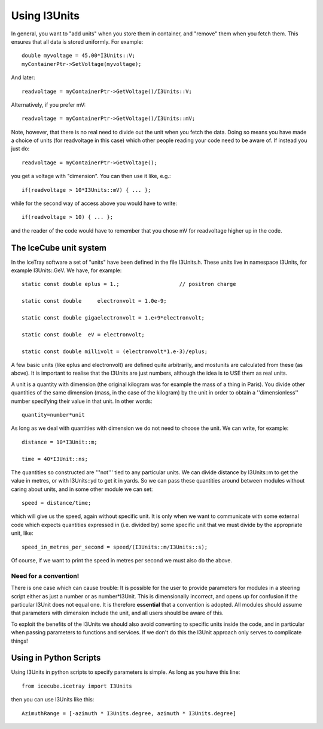 Using I3Units
==============

In general, you want to "add units" when you store them in
container, and "remove" them when you fetch them.  This
ensures that all data is stored uniformly.
For example::

 double myvoltage = 45.00*I3Units::V;
 myContainerPtr->SetVoltage(myvoltage);

And later::

 readvoltage = myContainerPtr->GetVoltage()/I3Units::V;

Alternatively, if you prefer mV::

 readvoltage = myContainerPtr->GetVoltage()/I3Units::mV;

Note, however, that there is no real need to divide out the unit when
you fetch the data. Doing so means you have made a choice of units
(for readvoltage in this case) which other people reading your code
need to be aware of. If instead you just do::

 readvoltage = myContainerPtr->GetVoltage();

you get a voltage with "dimension". You can then use it like, e.g.::

 if(readvoltage > 10*I3Units::mV) { ... };

while for the second way of access above you would have to write::

 if(readvoltage > 10) { ... };

and the reader of the code would have to remember that you chose mV for 
readvoltage higher up in the code.

The IceCube unit system
------------------------

In the IceTray software a set of "units" have been defined in the file
I3Units.h. These units live in namespace I3Units, for example
I3Units::GeV.  We have, for example::

 static const double eplus = 1.;		   // positron charge

 static const double     electronvolt = 1.0e-9;

 static const double gigaelectronvolt = 1.e+9*electronvolt;

 static const double  eV = electronvolt;

 static const double millivolt = (electronvolt*1.e-3)/eplus;

A few basic units (like eplus and electronvolt) are defined quite 
arbitrarily, and mostunits are calculated from these (as above).  It 
is important to realise that the I3Units are just numbers, although 
the idea is to USE them as real units.

A unit is a quantity with dimension (the original kilogram was for 
example the mass of a thing in Paris). You divide other quantities 
of the same dimension (mass, in the case of the kilogram) by the unit 
in order to obtain a ''dimensionless'' number specifying their 
value in that unit. In other words::

 quantity=number*unit

As long as we deal with quantities with dimension we do not need to
choose the unit. We can write, for example::

 distance = 10*I3Unit::m;

 time = 40*I3Unit::ns;

The quantities so constructed are '''not''' tied to any particular
units. We can divide distance by I3Units::m to get the value in
metres, or with I3Units::yd to get it in yards. So we can pass these
quantities around between modules without caring about units, and in
some other module we can set::

 speed = distance/time;

which will give us the speed, again without specific unit. It is only
when we want to communicate with some external code which expects
quantities expressed in (i.e. divided by) some specific unit that we
must divide by the appropriate unit, like::

 speed_in_metres_per_second = speed/(I3Units::m/I3Units::s);

Of course, if we want to print the speed in metres per second we must
also do the above.

Need for a convention!
^^^^^^^^^^^^^^^^^^^^^^^^

There is one case which can cause trouble: It is possible for the user 
to provide parameters for modules in a steering script either as 
just a number or as number*I3Unit.  This is dimensionally incorrect, and 
opens up for confusion if the particular I3Unit  does not equal one. It 
is therefore **essential** that a convention is adopted. All modules 
should assume that parameters with dimension include the unit, and all 
users should be aware of this.

To exploit the benefits of the I3Units we should also avoid converting
to specific units inside the code, and in particular when passing
parameters to functions and services. If we don't do this the I3Unit
approach only serves to complicate things!

Using in Python Scripts
------------------------

Using I3Units in python scripts to specify parameters is simple.  As
long as you have this line::

  from icecube.icetray import I3Units

then you can use I3Units like this::

  AzimuthRange = [-azimuth * I3Units.degree, azimuth * I3Units.degree]




